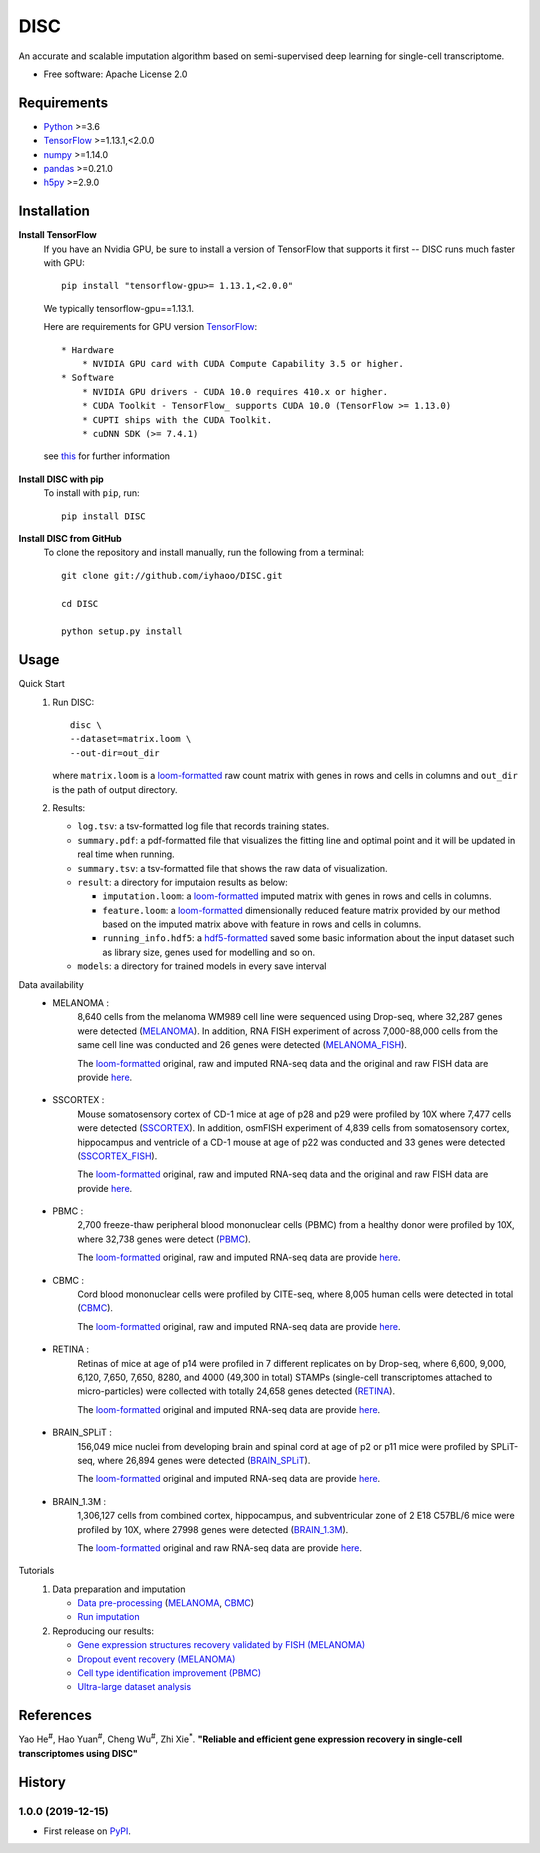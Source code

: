 DISC
====

|PyPI|

.. |PyPI| image:: https://img.shields.io/pypi/v/DISC.svg
    :target: https://pypi.org/project/disc

An accurate and scalable imputation algorithm based on semi-supervised deep learning for single-cell transcriptome.

* Free software: Apache License 2.0

Requirements
------------

- Python_ >=3.6
- TensorFlow_ >=1.13.1,<2.0.0
- numpy_ >=1.14.0
- pandas_ >=0.21.0
- h5py_ >=2.9.0

Installation
------------

**Install TensorFlow**
  If you have an Nvidia GPU, be sure to install a version of TensorFlow that supports it first -- DISC runs much faster with GPU::

    pip install "tensorflow-gpu>= 1.13.1,<2.0.0"

  We typically tensorflow-gpu==1.13.1.

  Here are requirements for GPU version TensorFlow_::

    * Hardware
        * NVIDIA GPU card with CUDA Compute Capability 3.5 or higher.
    * Software
        * NVIDIA GPU drivers - CUDA 10.0 requires 410.x or higher.
        * CUDA Toolkit - TensorFlow_ supports CUDA 10.0 (TensorFlow >= 1.13.0)
        * CUPTI ships with the CUDA Toolkit.
        * cuDNN SDK (>= 7.4.1)

  see this__ for further information

      .. __: https://www.tensorflow.org/install/gpu

**Install DISC with pip**
  To install with ``pip``, run::

    pip install DISC

**Install DISC from GitHub**
  To clone the repository and install manually, run the following from a terminal::

    git clone git://github.com/iyhaoo/DISC.git

    cd DISC

    python setup.py install

Usage
-----

Quick Start
 1. Run DISC::

     disc \
     --dataset=matrix.loom \
     --out-dir=out_dir

    where ``matrix.loom`` is a `loom-formatted`_ raw count matrix with genes in rows and cells in columns and ``out_dir`` is the path of output directory.
 2. Results:

    * ``log.tsv``: a tsv-formatted log file that records training states.
    * ``summary.pdf``: a pdf-formatted file that visualizes the fitting line and optimal point and it will be updated in real time when running.
    * ``summary.tsv``: a tsv-formatted file that shows the raw data of visualization.
    * ``result``: a directory for imputaion results as below:

      * ``imputation.loom``: a `loom-formatted`_ imputed matrix with genes in rows and cells in columns.
      * ``feature.loom``: a `loom-formatted`_ dimensionally reduced feature matrix provided by our method based on the imputed matrix above with feature in rows and cells in columns.
      * ``running_info.hdf5``: a `hdf5-formatted`_ saved some basic information about the input dataset such as library size, genes used for modelling and so on.

    * ``models``: a directory for trained models in every save interval

Data availability
  * MELANOMA :
      8,640 cells from the melanoma WM989 cell line were sequenced using Drop-seq, where 32,287 genes were detected (`MELANOMA`_).
      In addition, RNA FISH experiment of across 7,000-88,000 cells from the same cell line was conducted and 26 genes were detected (`MELANOMA_FISH`_).

      The `loom-formatted`_ original, raw and imputed RNA-seq data and the original and raw FISH data are provide `here`__.

        .. __: https://github.com/iyhaoo/DISC_data_availability/tree/master/MELANOMA

  * SSCORTEX :
      Mouse somatosensory cortex of CD-1 mice at age of p28 and p29 were profiled by 10X where 7,477 cells were detected (`SSCORTEX`_).
      In addition, osmFISH experiment of 4,839 cells from somatosensory cortex, hippocampus and ventricle of a CD-1 mouse at age of p22 was conducted and 33 genes were detected (`SSCORTEX_FISH`_).

      The `loom-formatted`_ original, raw and imputed RNA-seq data and the original and raw FISH data are provide `here`__.

        .. __: https://github.com/iyhaoo/DISC_data_availability/tree/master/SSCORTEX

  * PBMC :
      2,700 freeze-thaw peripheral blood mononuclear cells (PBMC) from a healthy donor were profiled by 10X, where 32,738 genes were detect (`PBMC`_).

      The `loom-formatted`_ original, raw and imputed RNA-seq data are provide `here`__.

        .. __: https://github.com/iyhaoo/DISC_data_availability/tree/master/PBMC

  * CBMC :
      Cord blood mononuclear cells were profiled by CITE-seq, where 8,005 human cells were detected in total (`CBMC`_).

      The `loom-formatted`_ original, raw and imputed RNA-seq data are provide `here`__.

        .. __: https://github.com/iyhaoo/DISC_data_availability/tree/master/CBMC

  * RETINA :
      Retinas of mice at age of p14 were profiled in 7 different replicates on by Drop-seq, where 6,600, 9,000, 6,120, 7,650, 7,650, 8280, and 4000 (49,300 in total) STAMPs (single-cell transcriptomes attached to micro-particles) were collected with totally 24,658 genes detected (`RETINA`_).

      The `loom-formatted`_ original and imputed RNA-seq data are provide `here`__.

        .. __: https://github.com/iyhaoo/DISC_data_availability/tree/master/RETINA

  * BRAIN_SPLiT :
      156,049 mice nuclei from developing brain and spinal cord at age of p2 or p11 mice were profiled by SPLiT-seq, where 26,894 genes were detected (`BRAIN_SPLiT`_).

      The `loom-formatted`_ original and imputed RNA-seq data are provide `here`__.

        .. __: https://github.com/iyhaoo/DISC_data_availability/tree/master/BRAIN_SPLiT

  * BRAIN_1.3M :
      1,306,127 cells from combined cortex, hippocampus, and subventricular zone of 2 E18 C57BL/6 mice were profiled by 10X, where 27998 genes were detected (`BRAIN_1.3M`_).

      The `loom-formatted`_ original and raw RNA-seq data are provide `here`__.

        .. __: https://github.com/iyhaoo/DISC_data_availability/tree/master/BRAIN_1.3M

Tutorials
 1. Data preparation and imputation

    * `Data pre-processing`_ (`MELANOMA`__, `CBMC`__)

      .. __: https://nbviewer.jupyter.org/github/iyhaoo/DISC/blob/master/reproducibility/data_preparation_and_imputation/data_preprocessing_MELANOMA.ipynb
      .. __: https://raw.githack.com/iyhaoo/DISC/master/reproducibility/data_preparation_and_imputation/data_preprocessing_CBMC.nb.html


    * `Run imputation`_

 2. Reproducing our results:

    * `Gene expression structures recovery validated by FISH (MELANOMA)`_
    * `Dropout event recovery (MELANOMA)`_
    * `Cell type identification improvement (PBMC)`_
    * `Ultra-large dataset analysis`_

..
 3. Supplementary topics:

References
----------
Yao He\ :sup:`#`, Hao Yuan\ :sup:`#`, Cheng Wu\ :sup:`#`, Zhi Xie\ :sup:`*`.
**"Reliable and efficient gene expression recovery in single-cell transcriptomes using DISC"**

History
-------

1.0.0 (2019-12-15)
^^^^^^^^^^^^^^^^^^
* First release on PyPI_.


.. _Python: https://www.python.org/downloads/
.. _TensorFlow: https://www.tensorflow.org/
.. _numpy: https://numpy.org/
.. _pandas: https://pandas.pydata.org/
.. _h5py: https://www.h5py.org/
.. _`hdf5-formatted`: https://www.hdfgroup.org/solutions/hdf5/
.. _`loom-formatted`: http://loompy.org/
.. _`Data pre-processing`: https://github.com/iyhaoo/DISC/blob/master/reproducibility/data_preparation_and_imputation/
.. _`Run imputation`: https://github.com/iyhaoo/DISC/blob/master/reproducibility/data_preparation_and_imputation/run_imputation.md
.. _`Gene expression structures recovery validated by FISH (MELANOMA)`: https://raw.githack.com/iyhaoo/DISC/master/reproducibility/gene_expression/Gene_expression_structures_recovery_validated_by_FISH_MELANOMA.nb.html
.. _`Dropout event recovery (MELANOMA)`: https://raw.githack.com/iyhaoo/DISC/master/reproducibility/gene_expression/Dropout_event_recovery_MELANOMA.nb.html
.. _`Cell type identification improvement (PBMC)`: https://raw.githack.com/iyhaoo/DISC/master/reproducibility/cell_type_identification/Cell_type_identification_improvement_PBMC.nb.html
.. _`Ultra-large dataset analysis`: https://github.com/iyhaoo/DISC#
.. _PyPI: https://pypi.org/project/disc/
.. _MELANOMA: https://www.ncbi.nlm.nih.gov/geo/query/acc.cgi?acc=GSE99330
.. _`the previous pipeline`: https://www.nature.com/articles/s41592-018-0033-z
.. _MELANOMA_FISH: https://www.dropbox.com/s/ia9x0iom6dwueix/fishSubset.txt?dl=0
.. _SSCORTEX: http://loom.linnarssonlab.org/clone/Mousebrain.org.level1/L1_Cortex2.loom
.. _SSCORTEX_FISH: http://linnarssonlab.org/osmFISH/availability/
.. _PBMC: https://support.10xgenomics.com/single-cell-gene-expression/datasets/1.1.0/frozen_pbmc_donor_a
.. _CBMC: https://www.ncbi.nlm.nih.gov/geo/query/acc.cgi?acc=GSE100866
.. _RETINA: https://www.ncbi.nlm.nih.gov/geo/query/acc.cgi?acc=GSE63472
.. _BRAIN_SPLiT: https://www.ncbi.nlm.nih.gov/geo/query/acc.cgi?acc=GSE110823
.. _BRAIN_1.3M: https://support.10xgenomics.com/single-cell-gene-expression/datasets/1.3.0/1M_neurons
